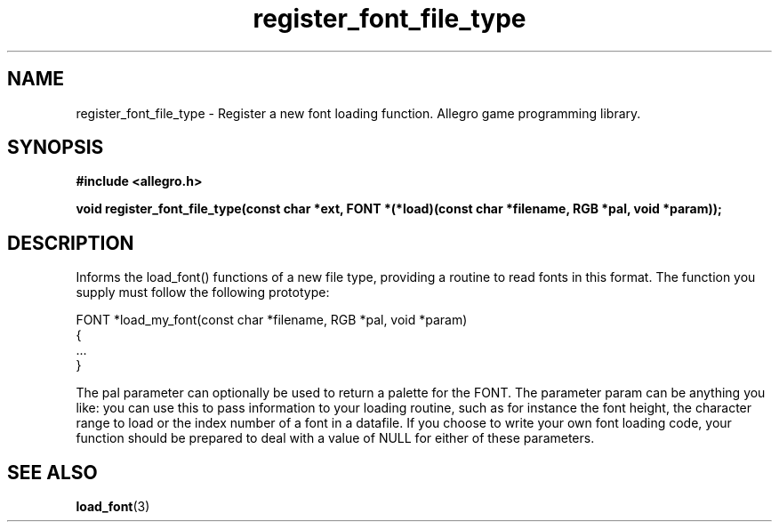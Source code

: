.\" Generated by the Allegro makedoc utility
.TH register_font_file_type 3 "version 4.4.3" "Allegro" "Allegro manual"
.SH NAME
register_font_file_type \- Register a new font loading function. Allegro game programming library.\&
.SH SYNOPSIS
.B #include <allegro.h>

.sp
.B void register_font_file_type(const char *ext,
.B FONT *(*load)(const char *filename, RGB *pal, void *param));
.SH DESCRIPTION
Informs the load_font() functions of a new file type, providing a routine 
to read fonts in this format. The function you supply must follow the 
following prototype:

.nf
   FONT *load_my_font(const char *filename, RGB *pal, void *param)
   {
      ...
   }
   
.fi
The pal parameter can optionally be used to return a palette for the FONT.
The parameter param can be anything you like: you can use this to pass
information to your loading routine, such as for instance the font height,
the character range to load or the index number of a font in a datafile.
If you choose to write your own font loading code, your function should be
prepared to deal with a value of NULL for either of these parameters.

.SH SEE ALSO
.BR load_font (3)
